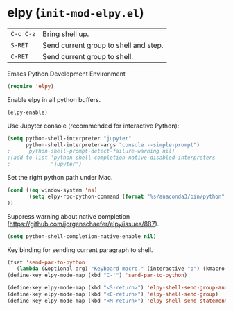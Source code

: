 * elpy (~init-mod-elpy.el~)
:PROPERTIES:
:header-args: :tangle   lisp/init-mod-elpy.el
:END:

| ~C-c C-z~ | Bring shell up.                  |
| ~S-RET~   | Send current group to shell and step. |
| ~C-RET~   | Send current group to shell. |

Emacs Python Development Environment
#+BEGIN_SRC emacs-lisp
(require 'elpy)
#+END_SRC

Enable elpy in all python buffers.
#+BEGIN_SRC emacs-lisp
(elpy-enable)
#+END_SRC

Use Jupyter console (recommended for interactive Python):
#+BEGIN_SRC emacs-lisp
(setq python-shell-interpreter "jupyter"
      python-shell-interpreter-args "console --simple-prompt")
;      python-shell-prompt-detect-failure-warning nil)
;(add-to-list 'python-shell-completion-native-disabled-interpreters
;             "jupyter")
#+END_SRC

Set the right python path under Mac.
#+BEGIN_SRC emacs-lisp
  (cond ((eq window-system 'ns)
         (setq elpy-rpc-python-command (format "%s/anaconda3/bin/python" (getenv "HOME")))
  ))
#+END_SRC

Suppress warning about native completion (https://github.com/jorgenschaefer/elpy/issues/887).
#+BEGIN_SRC emacs-lisp
(setq python-shell-completion-native-enable nil)
#+END_SRC

Key binding for sending current paragraph to shell.
#+BEGIN_SRC emacs-lisp
(fset 'send-par-to-python
   (lambda (&optional arg) "Keyboard macro." (interactive "p") (kmacro-exec-ring-item (quote ([67108896 67108896 134217832 3 3 21 67108896 21 67108896] 0 "%d")) arg)))
(define-key elpy-mode-map (kbd "C-'") 'send-par-to-python)
#+END_SRC

#+BEGIN_SRC emacs-lisp
(define-key elpy-mode-map (kbd "<S-return>") 'elpy-shell-send-group-and-step)
(define-key elpy-mode-map (kbd "<C-return>") 'elpy-shell-send-group)
(define-key elpy-mode-map (kbd "<M-return>") 'elpy-shell-send-statement)
#+END_SRC
